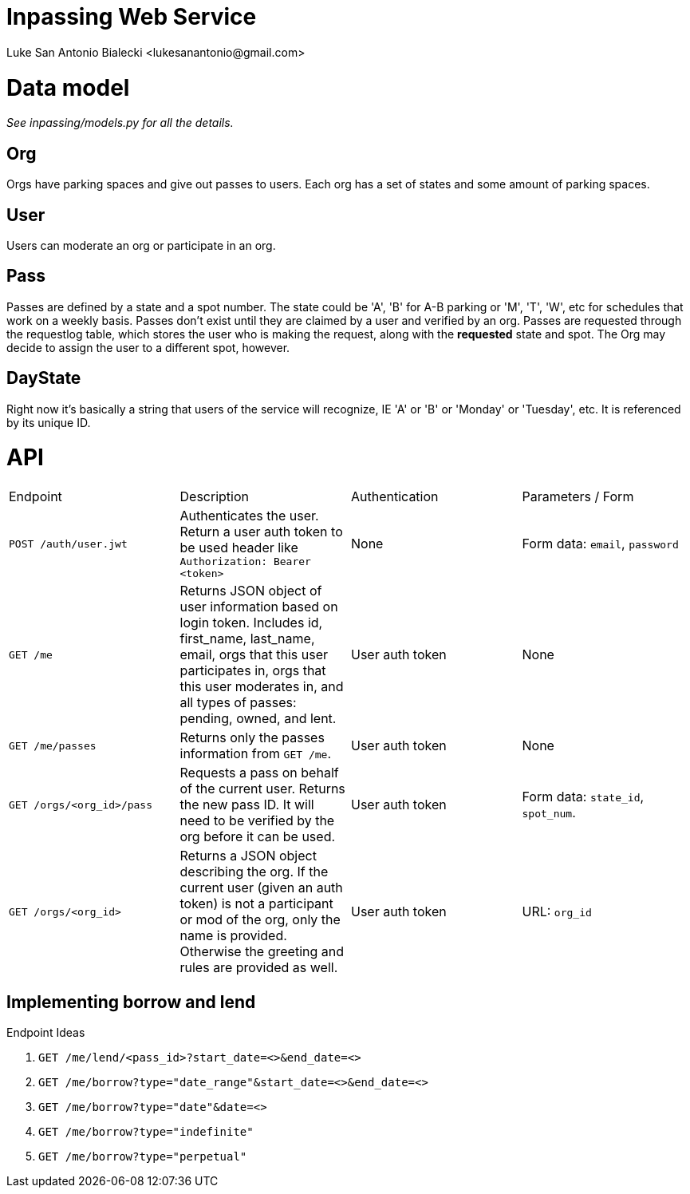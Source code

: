 = Inpassing Web Service
Luke San Antonio Bialecki <lukesanantonio@gmail.com>

= Data model

_See inpassing/models.py for all the details._

== Org
Orgs have parking spaces and give out passes to users. Each org has a set of
states and some amount of parking spaces.

== User
Users can moderate an org or participate in an org.

== Pass
Passes are defined by a state and a spot number. The state could be 'A', 'B' for
A-B parking or 'M', 'T', 'W', etc for schedules that work on a weekly basis.
Passes don't exist until they are claimed by a user and verified by an org.
Passes are requested through the requestlog table, which stores the user who is
making the request, along with the *requested* state and spot. The Org may
decide to assign the user to a different spot, however.

== DayState
Right now it's basically a string that users of the service will recognize, IE
'A' or 'B' or 'Monday' or 'Tuesday', etc. It is referenced by its unique ID.


= API

|===
| Endpoint | Description | Authentication | Parameters / Form
| `POST /auth/user.jwt`
| Authenticates the user. Return a user auth token to be used header like
  `Authorization: Bearer <token>`
| None
| Form data: `email`, `password`
| `GET /me`
| Returns JSON object of user information based on login token. Includes id,
  first_name, last_name, email, orgs that this user participates in, orgs that
  this user moderates in, and all types of passes: pending, owned, and lent.
| User auth token
| None
| `GET /me/passes`
| Returns only the passes information from `GET /me`.
| User auth token
| None
| `GET /orgs/<org_id>/pass`
| Requests a pass on behalf of the current user. Returns the new pass ID. It
  will need to be verified by the org before it can be used.
| User auth token
| Form data: `state_id`, `spot_num`.
| `GET /orgs/<org_id>`
| Returns a JSON object describing the org. If the current user (given an auth
  token) is not a participant or mod of the org, only the name is provided.
  Otherwise the greeting and rules are provided as well.
| User auth token
| URL: `org_id`
|===

== Implementing borrow and lend

.Endpoint Ideas
. `GET /me/lend/<pass_id>?start_date=<>&end_date=<>`
. `GET /me/borrow?type="date_range"&start_date=<>&end_date=<>`
. `GET /me/borrow?type="date"&date=<>`
. `GET /me/borrow?type="indefinite"`
. `GET /me/borrow?type="perpetual"`
